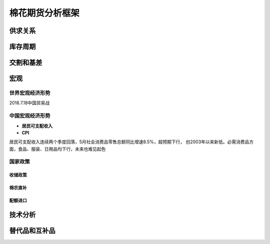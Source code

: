 棉花期货分析框架
=================================

供求关系
-------------

库存周期
-------------

交割和基差
-------------

宏观
-------------

世界宏观经济形势
^^^^^^^^^^^^^

2018.7.18中国贸易战

中国宏观经济形势
^^^^^^^^^^^^^

+ **居民可支配收入**
+ **CPI**

居民可支配收入连续两个季度回落，5月社会消费品零售总额同比增速8.5%，超预期下行，
创2003年以来新低。必需消费品方面，食品、服装、日用品均下行，未来也难见起色

国家政策
^^^^^^^^^^^^^

**收储政策**
>>>>>>>>>>>>>

棉农直补
>>>>>>>>>>>>>

配额进口
>>>>>>>>>>>>>


技术分析
-------------

替代品和互补品
-------------





	
